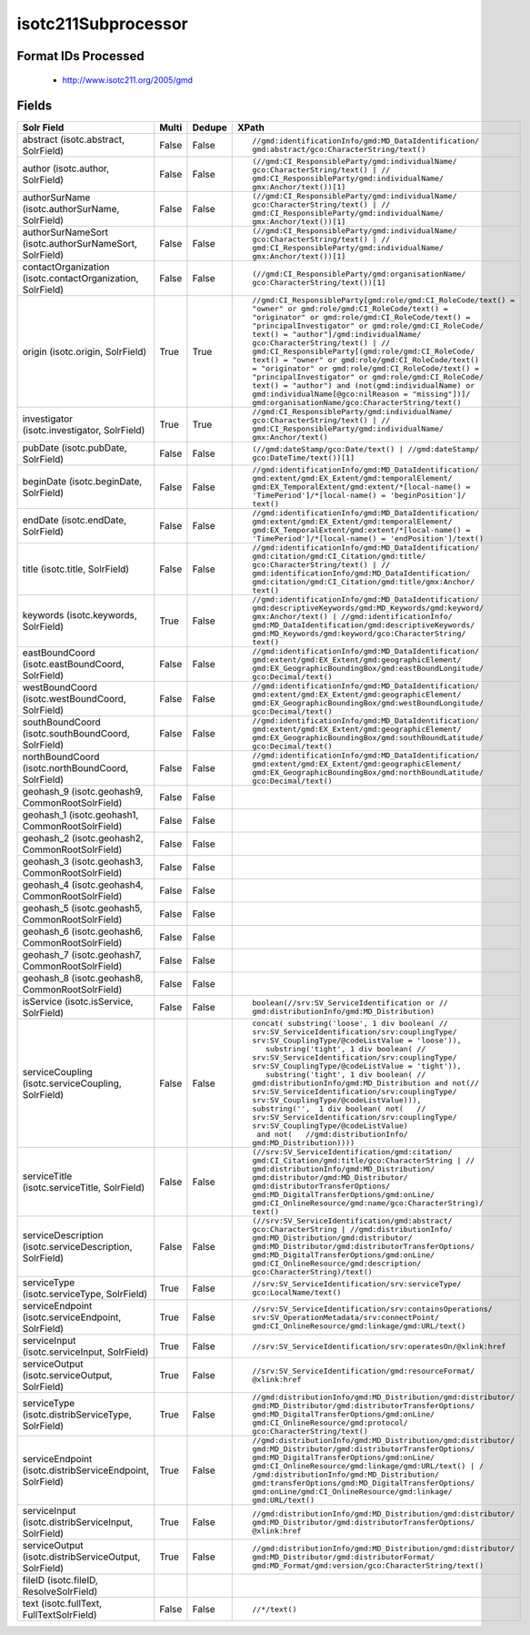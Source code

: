 isotc211Subprocessor
====================

Format IDs Processed
--------------------


  * http://www.isotc211.org/2005/gmd



Fields
------

.. list-table::
  :header-rows: 1
  :widths: 5, 1, 1, 10

  * - Solr Field
    - Multi
    - Dedupe
    - XPath

  * - abstract (isotc.abstract, SolrField)
    - False
    - False
    - ::

        //gmd:identificationInfo/gmd:MD_DataIdentification/
        gmd:abstract/gco:CharacterString/text()



  * - author (isotc.author, SolrField)
    - False
    - False
    - ::

        (//gmd:CI_ResponsibleParty/gmd:individualName/
        gco:CharacterString/text() | //
        gmd:CI_ResponsibleParty/gmd:individualName/
        gmx:Anchor/text())[1]



  * - authorSurName (isotc.authorSurName, SolrField)
    - False
    - False
    - ::

        (//gmd:CI_ResponsibleParty/gmd:individualName/
        gco:CharacterString/text() | //
        gmd:CI_ResponsibleParty/gmd:individualName/
        gmx:Anchor/text())[1]



  * - authorSurNameSort (isotc.authorSurNameSort, SolrField)
    - False
    - False
    - ::

        (//gmd:CI_ResponsibleParty/gmd:individualName/
        gco:CharacterString/text() | //
        gmd:CI_ResponsibleParty/gmd:individualName/
        gmx:Anchor/text())[1]



  * - contactOrganization (isotc.contactOrganization, SolrField)
    - False
    - False
    - ::

        (//gmd:CI_ResponsibleParty/gmd:organisationName/
        gco:CharacterString/text())[1]



  * - origin (isotc.origin, SolrField)
    - True
    - True
    - ::

        //gmd:CI_ResponsibleParty[gmd:role/gmd:CI_RoleCode/text() = 
        "owner" or gmd:role/gmd:CI_RoleCode/text() = 
        "originator" or gmd:role/gmd:CI_RoleCode/text() = 
        "principalInvestigator" or gmd:role/gmd:CI_RoleCode/
        text() = "author"]/gmd:individualName/
        gco:CharacterString/text() | //
        gmd:CI_ResponsibleParty[(gmd:role/gmd:CI_RoleCode/
        text() = "owner" or gmd:role/gmd:CI_RoleCode/text() 
        = "originator" or gmd:role/gmd:CI_RoleCode/text() = 
        "principalInvestigator" or gmd:role/gmd:CI_RoleCode/
        text() = "author") and (not(gmd:individualName) or 
        gmd:individualName[@gco:nilReason = "missing"])]/
        gmd:organisationName/gco:CharacterString/text()



  * - investigator (isotc.investigator, SolrField)
    - True
    - True
    - ::

        //gmd:CI_ResponsibleParty/gmd:individualName/
        gco:CharacterString/text() | //
        gmd:CI_ResponsibleParty/gmd:individualName/
        gmx:Anchor/text()



  * - pubDate (isotc.pubDate, SolrField)
    - False
    - False
    - ::

        (//gmd:dateStamp/gco:Date/text() | //gmd:dateStamp/
        gco:DateTime/text())[1]



  * - beginDate (isotc.beginDate, SolrField)
    - False
    - False
    - ::

        //gmd:identificationInfo/gmd:MD_DataIdentification/
        gmd:extent/gmd:EX_Extent/gmd:temporalElement/
        gmd:EX_TemporalExtent/gmd:extent/*[local-name() = 
        'TimePeriod']/*[local-name() = 'beginPosition']/
        text()



  * - endDate (isotc.endDate, SolrField)
    - False
    - False
    - ::

        //gmd:identificationInfo/gmd:MD_DataIdentification/
        gmd:extent/gmd:EX_Extent/gmd:temporalElement/
        gmd:EX_TemporalExtent/gmd:extent/*[local-name() = 
        'TimePeriod']/*[local-name() = 'endPosition']/text()



  * - title (isotc.title, SolrField)
    - False
    - False
    - ::

        //gmd:identificationInfo/gmd:MD_DataIdentification/
        gmd:citation/gmd:CI_Citation/gmd:title/
        gco:CharacterString/text() | //
        gmd:identificationInfo/gmd:MD_DataIdentification/
        gmd:citation/gmd:CI_Citation/gmd:title/gmx:Anchor/
        text()



  * - keywords (isotc.keywords, SolrField)
    - True
    - False
    - ::

        //gmd:identificationInfo/gmd:MD_DataIdentification/
        gmd:descriptiveKeywords/gmd:MD_Keywords/gmd:keyword/
        gmx:Anchor/text() | //gmd:identificationInfo/
        gmd:MD_DataIdentification/gmd:descriptiveKeywords/
        gmd:MD_Keywords/gmd:keyword/gco:CharacterString/
        text()



  * - eastBoundCoord (isotc.eastBoundCoord, SolrField)
    - False
    - False
    - ::

        //gmd:identificationInfo/gmd:MD_DataIdentification/
        gmd:extent/gmd:EX_Extent/gmd:geographicElement/
        gmd:EX_GeographicBoundingBox/gmd:eastBoundLongitude/
        gco:Decimal/text()



  * - westBoundCoord (isotc.westBoundCoord, SolrField)
    - False
    - False
    - ::

        //gmd:identificationInfo/gmd:MD_DataIdentification/
        gmd:extent/gmd:EX_Extent/gmd:geographicElement/
        gmd:EX_GeographicBoundingBox/gmd:westBoundLongitude/
        gco:Decimal/text()



  * - southBoundCoord (isotc.southBoundCoord, SolrField)
    - False
    - False
    - ::

        //gmd:identificationInfo/gmd:MD_DataIdentification/
        gmd:extent/gmd:EX_Extent/gmd:geographicElement/
        gmd:EX_GeographicBoundingBox/gmd:southBoundLatitude/
        gco:Decimal/text()



  * - northBoundCoord (isotc.northBoundCoord, SolrField)
    - False
    - False
    - ::

        //gmd:identificationInfo/gmd:MD_DataIdentification/
        gmd:extent/gmd:EX_Extent/gmd:geographicElement/
        gmd:EX_GeographicBoundingBox/gmd:northBoundLatitude/
        gco:Decimal/text()



  * - geohash_9 (isotc.geohash9, CommonRootSolrField)
    - False
    - False
    - ::

        



  * - geohash_1 (isotc.geohash1, CommonRootSolrField)
    - False
    - False
    - ::

        



  * - geohash_2 (isotc.geohash2, CommonRootSolrField)
    - False
    - False
    - ::

        



  * - geohash_3 (isotc.geohash3, CommonRootSolrField)
    - False
    - False
    - ::

        



  * - geohash_4 (isotc.geohash4, CommonRootSolrField)
    - False
    - False
    - ::

        



  * - geohash_5 (isotc.geohash5, CommonRootSolrField)
    - False
    - False
    - ::

        



  * - geohash_6 (isotc.geohash6, CommonRootSolrField)
    - False
    - False
    - ::

        



  * - geohash_7 (isotc.geohash7, CommonRootSolrField)
    - False
    - False
    - ::

        



  * - geohash_8 (isotc.geohash8, CommonRootSolrField)
    - False
    - False
    - ::

        



  * - isService (isotc.isService, SolrField)
    - False
    - False
    - ::

        boolean(//srv:SV_ServiceIdentification or //
        gmd:distributionInfo/gmd:MD_Distribution)



  * - serviceCoupling (isotc.serviceCoupling, SolrField)
    - False
    - False
    - ::

        concat( substring('loose', 1 div boolean( //
        srv:SV_ServiceIdentification/srv:couplingType/
        srv:SV_CouplingType/@codeListValue = 'loose')),     
           substring('tight', 1 div boolean( //
        srv:SV_ServiceIdentification/srv:couplingType/
        srv:SV_CouplingType/@codeListValue = 'tight')),     
           substring('tight', 1 div boolean( //
        gmd:distributionInfo/gmd:MD_Distribution and not(//
        srv:SV_ServiceIdentification/srv:couplingType/
        srv:SV_CouplingType/@codeListValue))),        
        substring('',  1 div boolean( not(   //
        srv:SV_ServiceIdentification/srv:couplingType/
        srv:SV_CouplingType/@codeListValue)                 
         and not(   //gmd:distributionInfo/
        gmd:MD_Distribution))))



  * - serviceTitle (isotc.serviceTitle, SolrField)
    - False
    - False
    - ::

        (//srv:SV_ServiceIdentification/gmd:citation/
        gmd:CI_Citation/gmd:title/gco:CharacterString | //
        gmd:distributionInfo/gmd:MD_Distribution/
        gmd:distributor/gmd:MD_Distributor/
        gmd:distributorTransferOptions/
        gmd:MD_DigitalTransferOptions/gmd:onLine/
        gmd:CI_OnlineResource/gmd:name/gco:CharacterString)/
        text()



  * - serviceDescription (isotc.serviceDescription, SolrField)
    - False
    - False
    - ::

        (//srv:SV_ServiceIdentification/gmd:abstract/
        gco:CharacterString | //gmd:distributionInfo/
        gmd:MD_Distribution/gmd:distributor/
        gmd:MD_Distributor/gmd:distributorTransferOptions/
        gmd:MD_DigitalTransferOptions/gmd:onLine/
        gmd:CI_OnlineResource/gmd:description/
        gco:CharacterString)/text()



  * - serviceType (isotc.serviceType, SolrField)
    - True
    - False
    - ::

        //srv:SV_ServiceIdentification/srv:serviceType/
        gco:LocalName/text()



  * - serviceEndpoint (isotc.serviceEndpoint, SolrField)
    - True
    - False
    - ::

        //srv:SV_ServiceIdentification/srv:containsOperations/
        srv:SV_OperationMetadata/srv:connectPoint/
        gmd:CI_OnlineResource/gmd:linkage/gmd:URL/text()



  * - serviceInput (isotc.serviceInput, SolrField)
    - True
    - False
    - ::

        //srv:SV_ServiceIdentification/srv:operatesOn/@xlink:href



  * - serviceOutput (isotc.serviceOutput, SolrField)
    - True
    - False
    - ::

        //srv:SV_ServiceIdentification/gmd:resourceFormat/
        @xlink:href



  * - serviceType (isotc.distribServiceType, SolrField)
    - True
    - False
    - ::

        //gmd:distributionInfo/gmd:MD_Distribution/gmd:distributor/
        gmd:MD_Distributor/gmd:distributorTransferOptions/
        gmd:MD_DigitalTransferOptions/gmd:onLine/
        gmd:CI_OnlineResource/gmd:protocol/
        gco:CharacterString/text()



  * - serviceEndpoint (isotc.distribServiceEndpoint, SolrField)
    - True
    - False
    - ::

        //gmd:distributionInfo/gmd:MD_Distribution/gmd:distributor/
        gmd:MD_Distributor/gmd:distributorTransferOptions/
        gmd:MD_DigitalTransferOptions/gmd:onLine/
        gmd:CI_OnlineResource/gmd:linkage/gmd:URL/text() | /
        /gmd:distributionInfo/gmd:MD_Distribution/
        gmd:transferOptions/gmd:MD_DigitalTransferOptions/
        gmd:onLine/gmd:CI_OnlineResource/gmd:linkage/
        gmd:URL/text()



  * - serviceInput (isotc.distribServiceInput, SolrField)
    - True
    - False
    - ::

        //gmd:distributionInfo/gmd:MD_Distribution/gmd:distributor/
        gmd:MD_Distributor/gmd:distributorTransferOptions/
        @xlink:href



  * - serviceOutput (isotc.distribServiceOutput, SolrField)
    - True
    - False
    - ::

        //gmd:distributionInfo/gmd:MD_Distribution/gmd:distributor/
        gmd:MD_Distributor/gmd:distributorFormat/
        gmd:MD_Format/gmd:version/gco:CharacterString/text()



  * - fileID (isotc.fileID, ResolveSolrField)
    - 
    - 
    - 


  * - text (isotc.fullText, FullTextSolrField)
    - False
    - False
    - ::

        //*/text()


